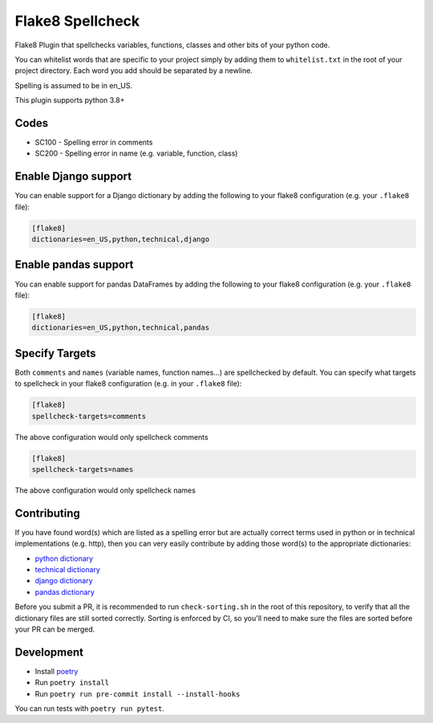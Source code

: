 =================
Flake8 Spellcheck
=================

|CircleCI| |Black| |PyPi|

Flake8 Plugin that spellchecks variables, functions, classes and other bits of your python code.

You can whitelist words that are specific to your project simply by adding them to ``whitelist.txt``
in the root of your project directory. Each word you add  should be separated by a newline.

Spelling is assumed to be in en_US.

This plugin supports python 3.8+

Codes
-----

* SC100 - Spelling error in comments
* SC200 - Spelling error in name (e.g. variable, function, class)

Enable Django support
---------------------

You can enable support for a Django dictionary by adding the following to your
flake8 configuration (e.g. your ``.flake8`` file):

.. code-block:: ini

    [flake8]
    dictionaries=en_US,python,technical,django

Enable pandas support
---------------------

You can enable support for pandas DataFrames by adding the following to your
flake8 configuration (e.g. your ``.flake8`` file):

.. code-block:: ini

    [flake8]
    dictionaries=en_US,python,technical,pandas


Specify Targets
---------------

Both ``comments`` and ``names`` (variable names, function names...) are spellchecked by default.
You can specify what targets to spellcheck in your flake8 configuration (e.g. in your ``.flake8`` file):

.. code-block:: ini

   [flake8]
   spellcheck-targets=comments

The above configuration would only spellcheck comments

.. code-block:: ini

   [flake8]
   spellcheck-targets=names

The above configuration would only spellcheck names

Contributing
------------

If you have found word(s) which are listed as a spelling error but are actually correct terms used
in python or in technical implementations (e.g. http), then you can very easily contribute by
adding those word(s) to the appropriate dictionaries:

* `python dictionary <flake8_spellcheck/python.txt>`_
* `technical dictionary <flake8_spellcheck/technical.txt>`_
* `django dictionary <flake8_spellcheck/django.txt>`_
* `pandas dictionary <flake8_spellcheck/pandas.txt>`_

Before you submit a PR, it is recommended to run ``check-sorting.sh`` in the root of this repository,
to verify that all the dictionary files are still sorted correctly. Sorting is enforced by CI, so
you'll need to make sure the files are sorted before your PR can be merged.

Development
-----------

* Install `poetry <https://github.com/python-poetry>`__
* Run ``poetry install``
* Run ``poetry run pre-commit install --install-hooks``

You can run tests with ``poetry run pytest``.


.. |CircleCI| image:: https://circleci.com/gh/MichaelAquilina/flake8-spellcheck.svg?style=svg
   :target: https://circleci.com/gh/MichaelAquilina/flake8-spellcheck

.. |PyPi| image:: https://badge.fury.io/py/flake8-spellcheck.svg
   :target: https://badge.fury.io/py/flake8-spellcheck

.. |Black| image:: https://img.shields.io/badge/code%20style-black-000000.svg
   :target: https://github.com/psf/black
